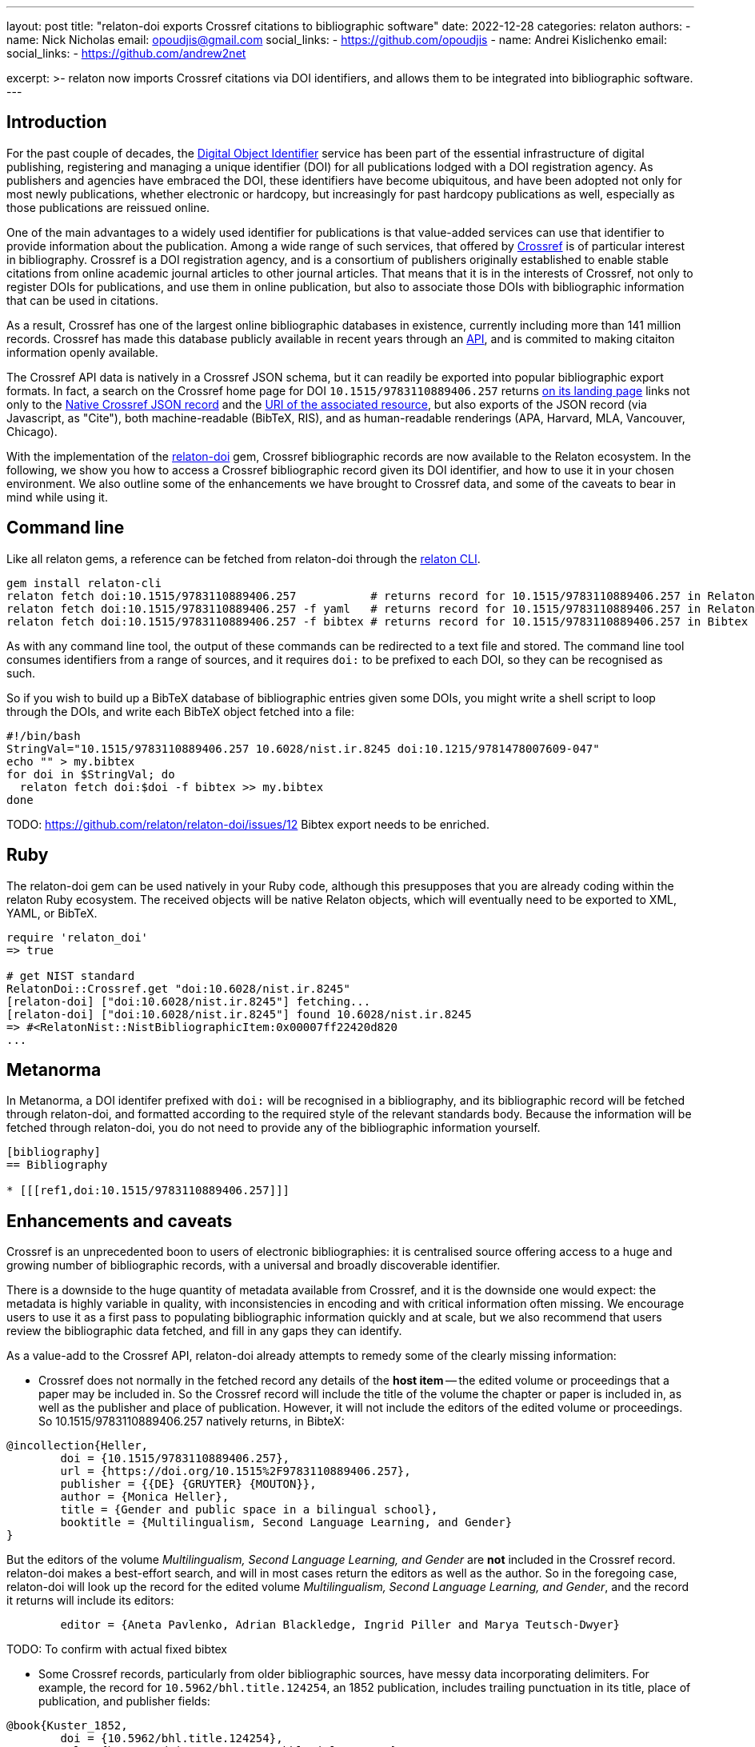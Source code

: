 ---
layout: post
title: "relaton-doi exports Crossref citations to bibliographic software"
date: 2022-12-28
categories: relaton
authors:
  -
    name: Nick Nicholas
    email: opoudjis@gmail.com
    social_links:
      - https://github.com/opoudjis
  -
    name: Andrei Kislichenko
    email: 
    social_links:
      - https://github.com/andrew2net

excerpt: >-
  relaton now imports Crossref citations via DOI identifiers, and allows
  them to be integrated into bibliographic software.
---

== Introduction

For the past couple of decades, the https://www.doi.org[Digital Object Identifier] service
has been part of the essential infrastructure of digital publishing, registering and
managing a unique identifier (DOI) for all publications lodged with a DOI registration agency.
As publishers and agencies have embraced the DOI, these identifiers have become ubiquitous,
and have been adopted not only for most newly publications, whether electronic or hardcopy,
but increasingly for past hardcopy publications as well, especially as those publications
are reissued online.

One of the main advantages to a widely used identifier for publications is that value-added
services can use that identifier to provide information about the publication. Among a wide range
of such services, that offered by https://www.crossref.org[Crossref] is of particular interest
in bibliography. Crossref is a DOI registration agency, and is a consortium of publishers
originally established to enable stable citations from online academic journal articles to other journal articles.
That means that it is in the interests of Crossref, not only to register DOIs for publications,
and use them in online publication, but also to associate those DOIs with bibliographic information
that can be used in citations.

As a result, Crossref has one of the largest online bibliographic databases in existence, 
currently including more than 141 million records. Crossref has made this database publicly available 
in recent years through an https://www.crossref.org/documentation/retrieve-metadata/rest-api/[API],
and is commited to making citaiton information openly available.

The Crossref API data is natively in a Crossref JSON schema, but it can readily be exported
into popular bibliographic export formats. In fact, a search on the Crossref home page for DOI `10.1515/9783110889406.257`
returns https://search.crossref.org/?from_ui=yes&q=10.1515/9783110889406.257[on its landing page]
links not only to the https://api.crossref.org/v1/works/10.1515/9783110889406.257[Native Crossref JSON record]
and the https://www.degruyter.com/document/doi/10.1515/9783110889406.257/html[URI of the associated resource],
but also exports of the JSON record (via Javascript, as "Cite"), both machine-readable (BibTeX, RIS), 
and as human-readable renderings (APA, Harvard, MLA, Vancouver, Chicago).

With the implementation of the https://github.com/relaton/relaton-doi/[relaton-doi] gem,
Crossref bibliographic records are now available to the Relaton ecosystem. In the following, we show you
how to access a Crossref bibliographic record given its DOI identifier, and how to use it in your chosen
environment. We also outline some of the enhancements we have brought to Crossref data, and some of the 
caveats to bear in mind while using it.

== Command line

Like all relaton gems, a reference can be fetched from relaton-doi through the 
https://github.com/relaton/relaton-cli/[relaton CLI].

[source,console]
----
gem install relaton-cli
relaton fetch doi:10.1515/9783110889406.257           # returns record for 10.1515/9783110889406.257 in Relaton XML
relaton fetch doi:10.1515/9783110889406.257 -f yaml   # returns record for 10.1515/9783110889406.257 in Relaton YAML
relaton fetch doi:10.1515/9783110889406.257 -f bibtex # returns record for 10.1515/9783110889406.257 in Bibtex
----

As with any command line tool, the output of these commands can be redirected to a text file and stored.
The command line tool consumes identifiers from a range of sources, and it requires `doi:` to be prefixed to each DOI,
so they can be recognised as such.

So if you wish to build up a BibTeX database of bibliographic entries given some DOIs, you 
might write a shell script to loop through the DOIs, and write each BibTeX object fetched into a file:

[source,sh]
----
#!/bin/bash
StringVal="10.1515/9783110889406.257 10.6028/nist.ir.8245 doi:10.1215/9781478007609-047"
echo "" > my.bibtex
for doi in $StringVal; do
  relaton fetch doi:$doi -f bibtex >> my.bibtex
done
----

TODO: https://github.com/relaton/relaton-doi/issues/12 Bibtex export needs to be enriched.

== Ruby

The relaton-doi gem can be used natively in your Ruby code, although this presupposes that you are already
coding within the relaton Ruby ecosystem. The received objects will be native Relaton objects, which
will eventually need to be exported to XML, YAML, or BibTeX.

[source,ruby]
----
require 'relaton_doi'
=> true

# get NIST standard
RelatonDoi::Crossref.get "doi:10.6028/nist.ir.8245"
[relaton-doi] ["doi:10.6028/nist.ir.8245"] fetching...
[relaton-doi] ["doi:10.6028/nist.ir.8245"] found 10.6028/nist.ir.8245
=> #<RelatonNist::NistBibliographicItem:0x00007ff22420d820
...
----

== Metanorma

In Metanorma, a DOI identifer prefixed with `doi:` will be recognised in a bibliography, and its
bibliographic record will be fetched through relaton-doi, and formatted according to the required style
of the relevant standards body. Because the information will be fetched through relaton-doi, you do not
need to provide any of the bibliographic information yourself.

[source,asciidoc]
----
[bibliography]
== Bibliography

* [[[ref1,doi:10.1515/9783110889406.257]]]
----

== Enhancements and caveats

Crossref is an unprecedented boon to users of electronic bibliographies: it is centralised source
offering access to a huge and growing number of bibliographic records, with a universal and broadly
discoverable identifier. 

There is a downside to the huge quantity of metadata available from Crossref, and it is the downside one
would expect: the metadata is highly variable in quality, with inconsistencies in encoding and with 
critical information often missing. We encourage users to use it as a first pass to populating bibliographic
information quickly and at scale, but we also recommend that users review the bibliographic data fetched,
and fill in any gaps they can identify.

As a value-add to the Crossref API, relaton-doi already attempts to remedy some of the clearly missing information:

* Crossref does not normally in the fetched record any details of the *host item* -- the edited volume or proceedings
that a paper may be included in. So the Crossref record will include the title of the volume the chapter or
paper is included in, as well as the publisher and place of publication. However, it will not include the editors 
of the edited volume or proceedings. So 10.1515/9783110889406.257 natively returns, in BibteX:

[source,bibtex]
----
@incollection{Heller,
	doi = {10.1515/9783110889406.257},
	url = {https://doi.org/10.1515%2F9783110889406.257},
	publisher = {{DE} {GRUYTER} {MOUTON}},
	author = {Monica Heller},
	title = {Gender and public space in a bilingual school},
	booktitle = {Multilingualism, Second Language Learning, and Gender}
}
----

But the editors of the volume _Multilingualism, Second Language Learning, and Gender_ are *not* included in the
Crossref record. relaton-doi makes a best-effort search, and will in most cases return the editors as well as
the author. So in the foregoing case, relaton-doi will look up the record for the edited volume 
_Multilingualism, Second Language Learning, and Gender_, and the record it returns will include its editors:

[source,bibtex]
----
        editor = {Aneta Pavlenko, Adrian Blackledge, Ingrid Piller and Marya Teutsch-Dwyer}
----

TODO: To confirm with actual fixed bibtex

* Some Crossref records, particularly from older bibliographic sources, have messy data incorporating delimiters.
For example, the record for `10.5962/bhl.title.124254`, an 1852 publication, includes trailing punctuation in its
title, place of publication, and publisher fields:

[source,bibtex]
----
@book{Kuster_1852,
	doi = {10.5962/bhl.title.124254},
	url = {https://doi.org/10.5962%2Fbhl.title.124254},
	year = 1852,
	publisher = {Verlag von Bauer und Raspe (Julius Merz),},
	address = {Nürnberg :},
	author = {H. C. Kuster and Johann Hieronymus Chemnitz and Friedrich Heinrich Wilhelm Martini},
	title = {Die Gattungen Pupa, Megaspira, Balea und Tornatellina : in Abbildungen nach der Natur mit Beschreibungen /}
}
----

relaton-doi cleans up the fields to the extent reasonable.

* On occasion, author and editor names appear in all caps. relaton-doi will change these to titlecase, so long as 
the name is more than two letters long. You may need to review the results, to catch camelcase exceptions such as
"MacDonald".

There are however areas where Crossref is missing information, and for which nothing can be done but to emend the
record after fetching it. In particular:

* Crossref quite often omits the page numbers of a journal article, even though it retains the volume and issue of the article.
(Page numbers are no longer essential for online access; but if a journal is published in print, or even in a medium emulating
print (PDF), page numbers are still expected in citations.)
* Crossref usually does not include the series of a monograph.
* Some journals restart their volume numbering while keeping the same title; in a few cases, they do so multiple times.
Bibliographies indicate this where applicable, before the volume number ("New Series", "3rd Series").
Crossref does not differentiate between different runs (i.e. numberings) of journals, so that information cannot be included
in any citations,
* The details of the host item may be impractical to retrieve, particularly if the host item is a large reference work,
containing many items each with their own DOI.
* The place of publication is free text, and is not systematically broken down into city, region, country.
* Occasionally, a personal name is not broken down into forename and surname, but is presented in its entirety as the surname.
* Records may use abbreviations of organisations instead of the full names, and some records may mix the two in different fields
(e.g. both "IEEE" and "Institute of Electric and Electronic Engineers").
* The identifiers of standards and reports are often not included in the record.

== Amending fetched citations in Metanorma

The https://www.metanorma.org/author/topics/document-format/bibliography/#annotated-spans[`span:...\[\]` syntax for bibliographic elements] allows you to enter bibliographic information for an entry in the absence of data from a bibliographic database.
The same means can be used to add to or emend a reference fetched from Crossref, that we know to be faulty.

* Data encoded in the title following the bibliographic anchor with `span:[]` is used to supplement information
fetched from Relaton
* If the span information presents information absent in the fetched record, it is added to the record.
* If the span information presents information corresponding in the fetched record, it overwrites it
* Information is broken down by type: if an identifier, or URI, or date is of a given type, it overwrites only identifiers of the same type in the fetched record. The same applies to contributors: contributors of a given type overwrite only contributors of the same type in the fetched record.
* Information is replaced, not additive. For example, if there are multiple authors in the fetched record, they are replaced by the listing of multiple authors in the bibliographic spans.

To illustrate, the following citation

[source,asciidoc]
----
* [[[ref1,doi:10.1045/november2010-massart]]], span:pages[8-10], span:surname.author[Johnson], span:givenname.author[Boris], span:date.published[2021]
----

modifies the record fetched from Crossref as follows:

* The pages span are added to the source record, which contains volume and issue information, but no page information.
* The authors listed for the source record are overwritten by the single author Boris Johnson.
* The date published is overwritten by the new date 2021. The date the article was issued, by contrast, is left alone.

